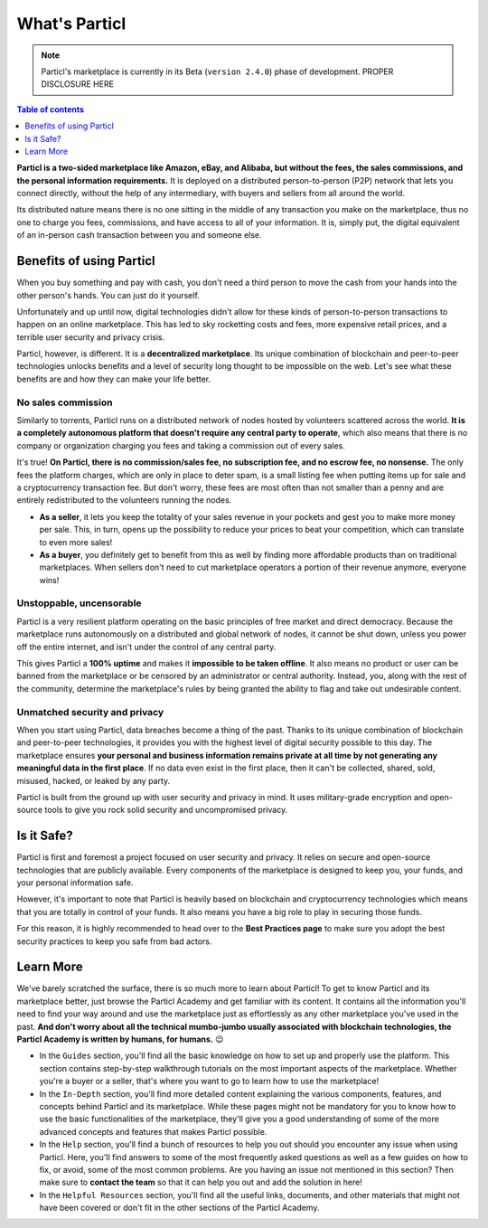What's Particl
==============

.. note::

   Particl's marketplace is currently in its Beta (``version 2.4.0``) phase of development. PROPER DISCLOSURE HERE

.. contents:: Table of contents
   :local:
   :backlinks: none
   :depth: 1

**Particl is a two-sided marketplace like Amazon, eBay, and Alibaba, but without the fees, the sales commissions, and the personal information requirements.** It is deployed on a distributed person-to-person (P2P) network that lets you connect directly, without the help of any intermediary, with buyers and sellers from all around the world. 

Its distributed nature means there is no one sitting in the middle of any transaction you make on the marketplace, thus no one to charge you fees, commissions, and have access to all of your information. It is, simply put, the digital equivalent of an in-person cash transaction between you and someone else. 


.. raw:: html

    <div style="text-align: center; margin-bottom: 2em;">
    <iframe width="100%" height="390" src="https://www.youtube.com/watch?v=IC9yY3MThoo" frameborder="0" allow="autoplay; encrypted-media" allowfullscreen></iframe>
    </div> 

Benefits of using Particl
-------------------------

When you buy something and pay with cash, you don't need a third person to move the cash from your hands into the other person's hands. You can just do it yourself. 

Unfortunately and up until now, digital technologies didn't allow for these kinds of person-to-person transactions to happen on an online marketplace. This has led to sky rocketting costs and fees, more expensive retail prices, and a terrible user security and privacy crisis.

Particl, however, is different. It is a **decentralized marketplace**. Its unique combination of blockchain and peer-to-peer technologies unlocks benefits and a level of security long thought to be impossible on the web. Let's see what these benefits are and how they can make your life better.

No sales commission
~~~~~~~~~~~~~~~~~~~

Similarly to torrents, Particl runs on a distributed network of nodes hosted by volunteers scattered across the world. **It is a completely autonomous platform that doesn't require any central party to operate**, which also means that there is no company or organization charging you fees and taking a commission out of every sales.  

It's true! **On Particl, there is no commission/sales fee, no subscription fee, and no escrow fee, no nonsense.** The only fees the platform charges, which are only in place to deter spam, is a small listing fee when putting items up for sale and a cryptocurrency transaction fee. But don't worry, these fees are most often than not smaller than a penny and are entirely redistributed to the volunteers running the nodes. 

- **As a seller**, it lets you keep the totality of your sales revenue in your pockets and gest you to make more money per sale. This, in turn, opens up the possibility to reduce your prices to beat your competition, which can translate to even more sales!

- **As a buyer**, you definitely get to benefit from this as well by finding more affordable products than on traditional marketplaces. When sellers don't need to cut marketplace operators a portion of their revenue anymore, everyone wins!

Unstoppable, uncensorable
~~~~~~~~~~~~~~~~~~~~~~~~~

Particl is a very resilient platform operating on the basic principles of free market and direct democracy. Because the marketplace runs autonomously on a distributed and global network of nodes, it cannot be shut down, unless you power off the entire internet, and isn't under the control of any central party.

This gives Particl a **100% uptime** and makes it **impossible to be taken offline**. It also means no product or user can be banned from the marketplace or be censored by an administrator or central authority. Instead, you, along with the rest of the community, determine the marketplace's rules by being granted the ability to flag and take out undesirable content.

Unmatched security and privacy
~~~~~~~~~~~~~~~~~~~~~~~~~~~~~~

When you start using Particl, data breaches become a thing of the past. Thanks to its unique combination of blockchain and peer-to-peer technologies, it provides you with the highest level of digital security possible to this day. The marketplace ensures **your personal and business information remains private at all time by not generating any meaningful data in the first place**. If no data even exist in the first place, then it can't be collected, shared, sold, misused, hacked, or leaked by any party.

Particl is built from the ground up with user security and privacy in mind. It uses military-grade encryption and open-source tools to give you rock solid security and uncompromised privacy.


Is it Safe?
---------------------------

Particl is first and foremost a project focused on user security and privacy. It relies on secure and open-source technologies that are publicly available. Every components of the marketplace is designed to keep you, your funds, and your personal information safe.

However, it's important to note that Particl is heavily based on blockchain and cryptocurrency technologies which means that you are totally in control of your funds. It also means you have a big role to play in securing those funds.

For this reason, it is highly recommended to head over to the **Best Practices page** to make sure you adopt the best security practices to keep you safe from bad actors. 

Learn More
----------

We've barely scratched the surface, there is so much more to learn about Particl! To get to know Particl and its marketplace better, just browse the Particl Academy and get familiar with its content. It contains all the information you'll need to find your way around and use the marketplace just as effortlessly as any other marketplace you've used in the past. **And don't worry about all the technical mumbo-jumbo usually associated with blockchain technologies, the Particl Academy is written by humans, for humans.** 😉

- In the ``Guides`` section, you'll find all the basic knowledge on how to set up and properly use the platform. This section contains step-by-step walkthrough tutorials on the most important aspects of the marketplace. Whether you're a buyer or a seller, that's where you want to go to learn how to use the marketplace!

- In the ``In-Depth`` section, you'll find more detailed content explaining the various components, features, and concepts behind Particl and its marketplace. While these pages might not be mandatory for you to know how to use the basic functionalities of the marketplace, they'll give you a good understanding of some of the more advanced concepts and features that makes Particl possible. 

- In the ``Help`` section, you'll find a bunch of resources to help you out should you encounter any issue when using Particl. Here, you'll find answers to some of the most frequently asked questions as well as a few guides on how to fix, or avoid, some of the most common problems. Are you having an issue not mentioned in this section? Then make sure to **contact the team** so that it can help you out and add the solution in here!

- In the ``Helpful Resources`` section, you'll find all the useful links, documents, and other materials that might not have been covered or don't fit in the other sections of the Particl Academy. 